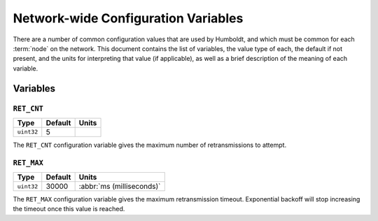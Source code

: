 ====================================
Network-wide Configuration Variables
====================================

There are a number of common configuration values that are used by
Humboldt, and which must be common for each :term:`node` on the
network.  This document contains the list of variables, the value type
of each, the default if not present, and the units for interpreting
that value (if applicable), as well as a brief description of the
meaning of each variable.

Variables
=========

.. _ret-cnt:

``RET_CNT``
-----------

.. list-table::
   :header-rows: 1
   :widths: auto

   * - Type
     - Default
     - Units
   * - ``uint32``
     - 5
     -

The ``RET_CNT`` configuration variable gives the maximum number of
retransmissions to attempt.

.. _ret-max:

``RET_MAX``
-----------

.. list-table::
   :header-rows: 1
   :widths: auto

   * - Type
     - Default
     - Units
   * - ``uint32``
     - 30000
     - :abbr:`ms (milliseconds)`

The ``RET_MAX`` configuration variable gives the maximum
retransmission timeout.  Exponential backoff will stop increasing the
timeout once this value is reached.
